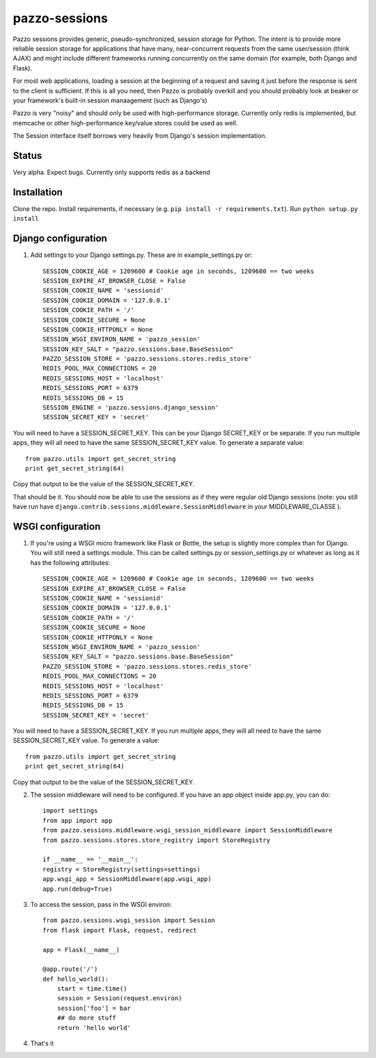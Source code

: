 pazzo-sessions
=======================
Pazzo sessions provides generic, pseudo-synchronized, session storage for Python. The intent is to provide more reliable session storage for applications that have many, near-concurrent requests from the same user/session (think AJAX) and might include different frameworks running concurrently on the same domain (for example, both Django and Flask).

For most web applications, loading a session at the beginning of a request and saving it just before the response is sent to the client is sufficient. If this is all you need, then Pazzo is probably overkill and you should probably look at beaker or your framework's built-in session manaagement (such as Django's)

Pazzo is very "noisy" and should only be used with high-performance storage. Currently only redis is implemented, but memcache or other high-performance key/value stores could be used as well.

The Session interface itself borrows very heavily from Django's session implementation.

------------
Status
------------

Very alpha. Expect bugs. Currently only supports redis as a backend

------------
Installation
------------

Clone the repo. Install requirements, if necessary (e.g. ``pip install -r requirements.txt``). Run ``python setup.py install``

------------
Django configuration
------------

1. Add settings to your Django settings.py. These are in example_settings.py or::


	SESSION_COOKIE_AGE = 1209600 # Cookie age in seconds, 1209600 == two weeks 
	SESSION_EXPIRE_AT_BROWSER_CLOSE = False
	SESSION_COOKIE_NAME = 'sessionid'
	SESSION_COOKIE_DOMAIN = '127.0.0.1'
	SESSION_COOKIE_PATH = '/'
	SESSION_COOKIE_SECURE = None
	SESSION_COOKIE_HTTPONLY = None
	SESSION_WSGI_ENVIRON_NAME = 'pazzo_session'
	SESSION_KEY_SALT = "pazzo.sessions.base.BaseSession"
	PAZZO_SESSION_STORE = 'pazzo.sessions.stores.redis_store'
	REDIS_POOL_MAX_CONNECTIONS = 20
	REDIS_SESSIONS_HOST = 'localhost'
	REDIS_SESSIONS_PORT = 6379
	REDIS_SESSIONS_DB = 15
	SESSION_ENGINE = 'pazzo.sessions.django_session'
	SESSION_SECRET_KEY = 'secret'
		
You will need to have a SESSION_SECRET_KEY. This can be your Django SECRET_KEY or be separate. If you run multiple apps, they will all need to have the same SESSION_SECRET_KEY value. To generate a separate value::

	from pazzo.utils import get_secret_string
	print get_secret_string(64)

Copy that output to be the value of the SESSION_SECRET_KEY.

That should be it. You should now be able to use the sessions as if they were regular old Django sessions (note: you still have run have ``django.contrib.sessions.middleware.SessionMiddleware`` in your MIDDLEWARE_CLASSE ).

------------
WSGI configuration
------------

1. If you're using a WSGI micro framework like Flask or Bottle, the setup is slightly more complex than for Django. You will still need a settings module. This can be called settings.py or session_settings.py or whatever as long as it has the following attributes::

	SESSION_COOKIE_AGE = 1209600 # Cookie age in seconds, 1209600 == two weeks 
	SESSION_EXPIRE_AT_BROWSER_CLOSE = False
	SESSION_COOKIE_NAME = 'sessionid'
	SESSION_COOKIE_DOMAIN = '127.0.0.1'
	SESSION_COOKIE_PATH = '/'
	SESSION_COOKIE_SECURE = None
	SESSION_COOKIE_HTTPONLY = None
	SESSION_WSGI_ENVIRON_NAME = 'pazzo_session'
	SESSION_KEY_SALT = "pazzo.sessions.base.BaseSession"
	PAZZO_SESSION_STORE = 'pazzo.sessions.stores.redis_store'
	REDIS_POOL_MAX_CONNECTIONS = 20
	REDIS_SESSIONS_HOST = 'localhost'
	REDIS_SESSIONS_PORT = 6379
	REDIS_SESSIONS_DB = 15
	SESSION_SECRET_KEY = 'secret'
	
You will need to have a SESSION_SECRET_KEY. If you run multiple apps, they will all need to have the same SESSION_SECRET_KEY value. To generate a value::

	from pazzo.utils import get_secret_string
	print get_secret_string(64)

Copy that output to be the value of the SESSION_SECRET_KEY.

2. The session middleware will need to be configured. If you have an app object inside app.py, you can do::

	import settings
	from app import app
	from pazzo.sessions.middleware.wsgi_session_middleware import SessionMiddleware
	from pazzo.sessions.stores.store_registry import StoreRegistry

	if __name__ == '__main__':
    	registry = StoreRegistry(settings=settings)
    	app.wsgi_app = SessionMiddleware(app.wsgi_app)
    	app.run(debug=True)

3. To access the session, pass in the WSGI environ::

	from pazzo.sessions.wsgi_session import Session
	from flask import Flask, request, redirect
	
	app = Flask(__name__)
	
	@app.route('/')
	def hello_world():
	    start = time.time()
	    session = Session(request.environ)
	    session['foo'] = bar
	    ## do more stuff
	    return 'hello world'


4. That's it